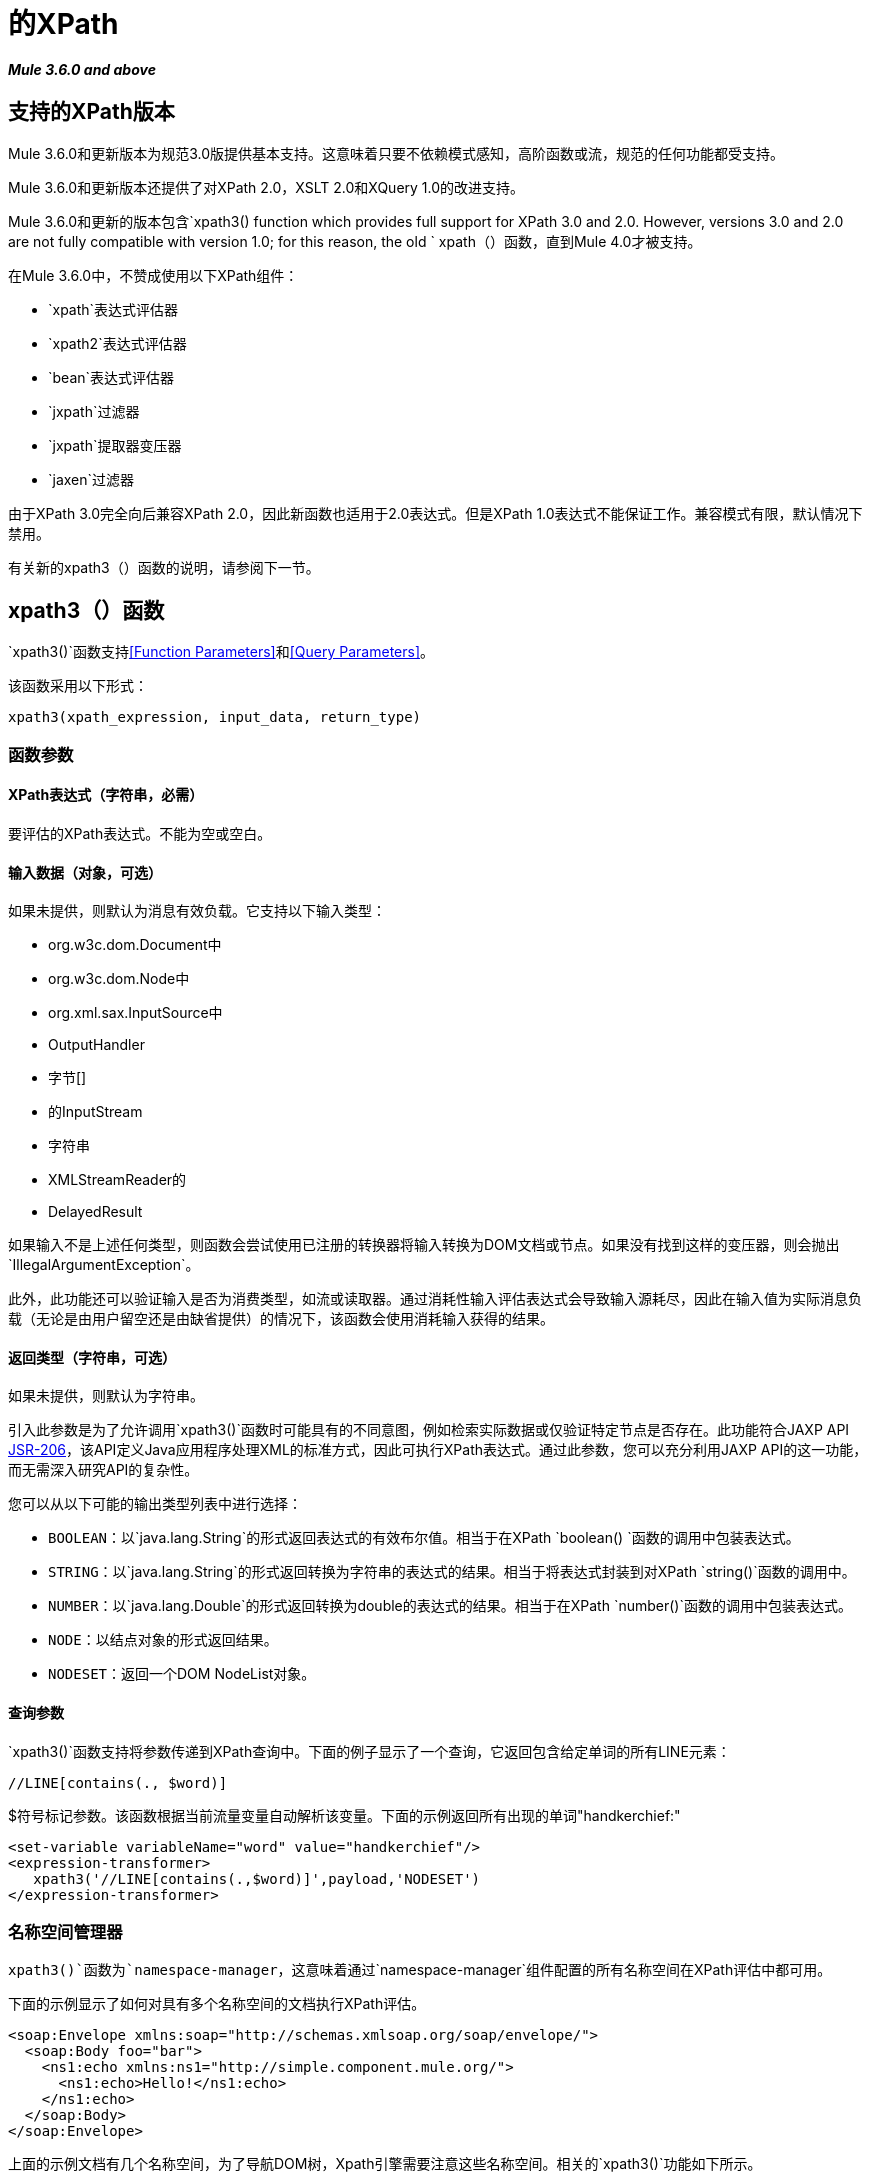 = 的XPath
:keywords: anypoint studio, esb, xpath

*_Mule 3.6.0 and above_*

== 支持的XPath版本

Mule 3.6.0和更新版本为规范3.0版提供基本支持。这意味着只要不依赖模式感知，高阶函数或流，规范的任何功能都受支持。

Mule 3.6.0和更新版本还提供了对XPath 2.0，XSLT 2.0和XQuery 1.0的改进支持。

Mule 3.6.0和更新的版本包含`xpath3() function which provides full support for XPath 3.0 and 2.0. However, versions 3.0 and 2.0 are not fully compatible with version 1.0; for this reason, the old ` xpath（）函数，直到Mule 4.0才被支持。

在Mule 3.6.0中，不赞成使用以下XPath组件：

*   `xpath`表达式评估器
*   `xpath2`表达式评估器
*   `bean`表达式评估器
*   `jxpath`过滤器
*   `jxpath`提取器变压器
*   `jaxen`过滤器

由于XPath 3.0完全向后兼容XPath 2.0，因此新函数也适用于2.0表达式。但是XPath 1.0表达式不能保证工作。兼容模式有限，默认情况下禁用。

有关新的xpath3（）函数的说明，请参阅下一节。

==  xpath3（）函数

`xpath3()`函数支持<<Function Parameters>>和<<Query Parameters>>。

该函数采用以下形式：

[source, code]
----
xpath3(xpath_expression, input_data, return_type)
----

=== 函数参数

====  XPath表达式（字符串，必需）

要评估的XPath表达式。不能为空或空白。

==== 输入数据（对象，可选）

如果未提供，则默认为消息有效负载。它支持以下输入类型：

*  org.w3c.dom.Document中
*  org.w3c.dom.Node中
*  org.xml.sax.InputSource中
*  OutputHandler
* 字节[]
* 的InputStream
* 字符串
*  XMLStreamReader的
*  DelayedResult

如果输入不是上述任何类型，则函数会尝试使用已注册的转换器将输入转换为DOM文档或节点。如果没有找到这样的变压器，则会抛出`IllegalArgumentException`。

此外，此功能还可以验证输入是否为消费类型，如流或读取器。通过消耗性输入评估表达式会导致输入源耗尽，因此在输入值为实际消息负载（无论是由用户留空还是由缺省提供）的情况下，该函数会使用消耗输入获得的结果。

==== 返回类型（字符串，可选）

如果未提供，则默认为字符串。

引入此参数是为了允许调用`xpath3()`函数时可能具有的不同意图，例如检索实际数据或仅验证特定节点是否存在。此功能符合JAXP API link:https://www.jcp.org/en/jsr/detail/summary?id=206[JSR-206]，该API定义Java应用程序处理XML的标准方式，因此可执行XPath表达式。通过此参数，您可以充分利用JAXP API的这一功能，而无需深入研究API的复杂性。

您可以从以下可能的输出类型列表中进行选择：

*  `BOOLEAN`：以`java.lang.String`的形式返回表达式的有效布尔值。相当于在XPath `boolean() `函数的调用中包装表达式。
*  `STRING`：以`java.lang.String`的形式返回转换为字符串的表达式的结果。相当于将表达式封装到对XPath `string()`函数的调用中。
*  `NUMBER`：以`java.lang.Double`的形式返回转换为double的表达式的结果。相当于在XPath `number()`函数的调用中包装表达式。
*  `NODE`：以结点对象的形式返回结果。
*  `NODESET`：返回一个DOM NodeList对象。

==== 查询参数

`xpath3()`函数支持将参数传递到XPath查询中。下面的例子显示了一个查询，它返回包含给定单词的所有LINE元素：

[source, code]
----
//LINE[contains(., $word)]
----

$符号标记参数。该函数根据当前流量变量自动解析该变量。下面的示例返回所有出现的单词"handkerchief:"

[source, xml, linenums]
----
<set‐variable variableName="word" value="handkerchief"/>
<expression‐transformer>
   xpath3('//LINE[contains(.,$word)]',payload,'NODESET')
</expression‐transformer>
----

=== 名称空间管理器

`xpath3()`函数为`namespace-manager`，这意味着通过`namespace-manager`组件配置的所有名称空间在XPath评估中都可用。

下面的示例显示了如何对具有多个名称空间的文档执行XPath评估。

[source, xml, linenums]
----
<soap:Envelope xmlns:soap="http://schemas.xmlsoap.org/soap/envelope/">
  <soap:Body foo="bar">
    <ns1:echo xmlns:ns1="http://simple.component.mule.org/">
      <ns1:echo>Hello!</ns1:echo>
    </ns1:echo>
  </soap:Body>
</soap:Envelope>
----

上面的示例文档有几个名称空间，为了导航DOM树，Xpath引擎需要注意这些名称空间。相关的`xpath3()`功能如下所示。

[source, xml, linenums]
----
<mulexml:namespace-manager includeConfigNamespaces="true">    
  <mulexml:namespace prefix="soap" uri="http://schemas.xmlsoap.org/soap/envelope/"/>
  <mulexml:namespace prefix="mule" uri="http://simple.component.mule.org/"/>
</mulexml:namespace-manager>


<flowname="xpathWithNamespace">
  <expression‐transformer expression="xpath3('/soap:Envelope/soap:Body/mule:echo/mule:echo')"/>
</flow>
----

[NOTE]
====
为确保一致性，还将名称空间支持添加到`xquery-transformer`元素。因此，如果某些应用程序在没有正确指定名称空间管理器的情况下使用具有自定义名称空间的表达式，则可能会遇到问题您可以通过声明命名空间管理器或使用通配符来避免此问题，例如使用`*`而不是命名空间，如下所示。

[source, code]
----
xpath3('/*:/contacts/')
----

====
